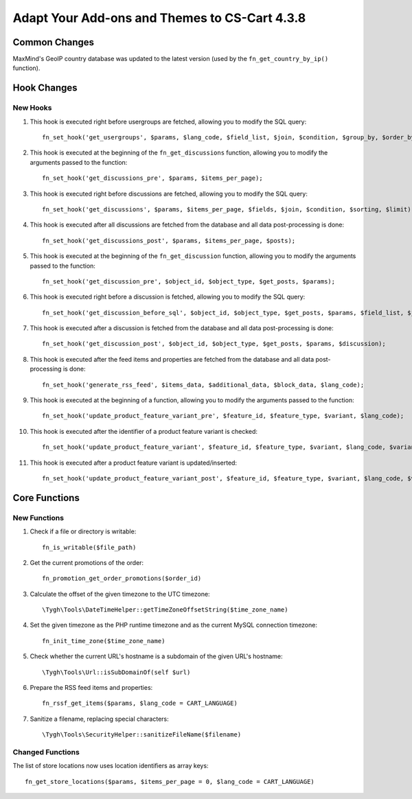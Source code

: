 **********************************************
Adapt Your Add-ons and Themes to CS-Cart 4.3.8
**********************************************

==============
Common Changes
==============

MaxMind's GeoIP country database was updated to the latest version (used by the ``fn_get_country_by_ip()`` function).

============
Hook Changes
============

---------
New Hooks
---------

1. This hook is executed right before usergroups are fetched, allowing you to modify the SQL query::

     fn_set_hook('get_usergroups', $params, $lang_code, $field_list, $join, $condition, $group_by, $order_by, $limit);

2. This hook is executed at the beginning of the ``fn_get_discussions`` function, allowing you to modify the arguments passed to the function::

     fn_set_hook('get_discussions_pre', $params, $items_per_page);

3. This hook is executed right before discussions are fetched, allowing you to modify the SQL query::

     fn_set_hook('get_discussions', $params, $items_per_page, $fields, $join, $condition, $sorting, $limit); 

4. This hook is executed after all discussions are fetched from the database and all data post-processing is done::

     fn_set_hook('get_discussions_post', $params, $items_per_page, $posts);

5. This hook is executed at the beginning of the ``fn_get_discussion`` function, allowing you to modify the arguments passed to the function::

     fn_set_hook('get_discussion_pre', $object_id, $object_type, $get_posts, $params);

6. This hook is executed right before a discussion is fetched, allowing you to modify the SQL query::
 
     fn_set_hook('get_discussion_before_sql', $object_id, $object_type, $get_posts, $params, $field_list, $join, $condition, $order_by, $limit);

7. This hook is executed after a discussion is fetched from the database and all data post-processing is done::

     fn_set_hook('get_discussion_post', $object_id, $object_type, $get_posts, $params, $discussion);

8. This hook is executed after the feed items and properties are fetched from the database and all data post-processing is done::

     fn_set_hook('generate_rss_feed', $items_data, $additional_data, $block_data, $lang_code);

9. This hook is executed at the beginning of a function, allowing you to modify the arguments passed to the function::

     fn_set_hook('update_product_feature_variant_pre', $feature_id, $feature_type, $variant, $lang_code);

10. This hook is executed after the identifier of a product feature variant is checked::

      fn_set_hook('update_product_feature_variant', $feature_id, $feature_type, $variant, $lang_code, $variant_id);

11. This hook is executed after a product feature variant is updated/inserted::

      fn_set_hook('update_product_feature_variant_post', $feature_id, $feature_type, $variant, $lang_code, $variant_id);

==============
Core Functions
==============

-------------
New Functions
-------------

1. Check if a file or directory is writable::

      fn_is_writable($file_path)

2. Get the current promotions of the order::

      fn_promotion_get_order_promotions($order_id)

3. Calculate the offset of the given timezone to the UTC timezone::

      \Tygh\Tools\DateTimeHelper::getTimeZoneOffsetString($time_zone_name)

4. Set the given timezone as the PHP runtime timezone and as the current MySQL connection timezone::

      fn_init_time_zone($time_zone_name)

5. Check whether the current URL's hostname is a subdomain of the given URL's hostname::

      \Tygh\Tools\Url::isSubDomainOf(self $url)
   
6. Prepare the RSS feed items and properties::

      fn_rssf_get_items($params, $lang_code = CART_LANGUAGE) 
 
7. Sanitize a filename, replacing special characters::

      \Tygh\Tools\SecurityHelper::sanitizeFileName($filename) 
 
-----------------
Changed Functions
-----------------

The list of store locations now uses location identifiers as array keys::

    fn_get_store_locations($params, $items_per_page = 0, $lang_code = CART_LANGUAGE) 

